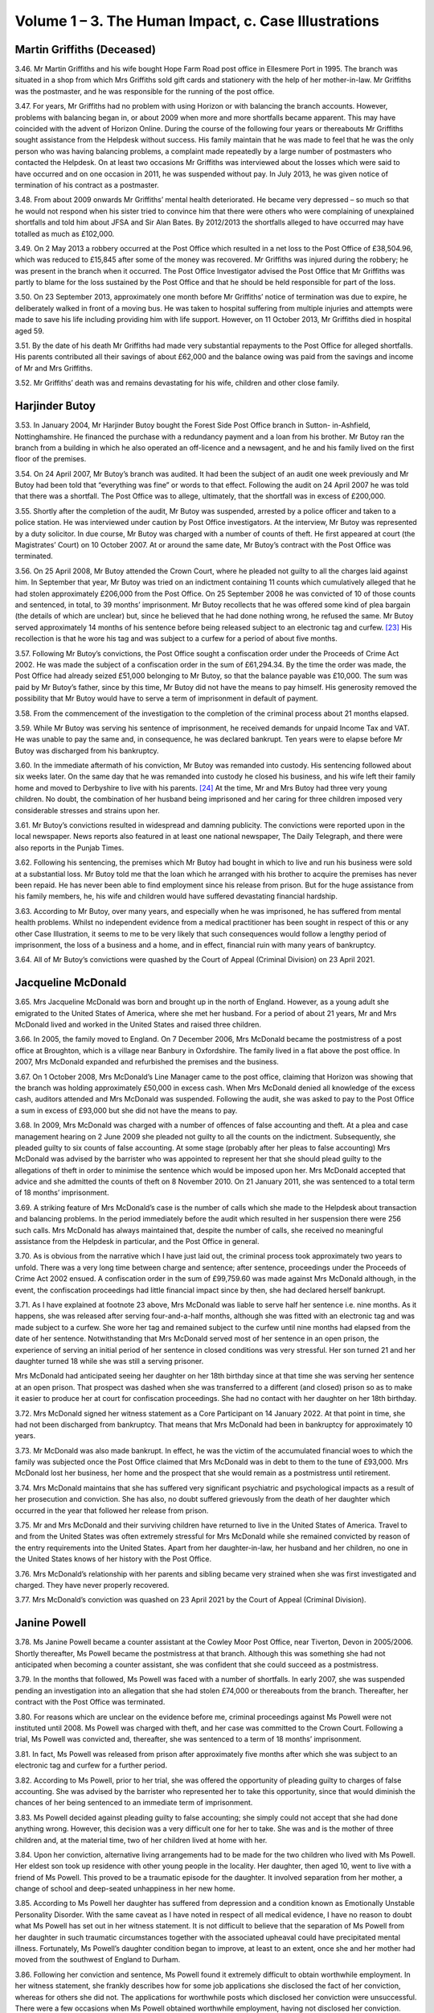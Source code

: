 Volume 1 – 3. The Human Impact, c. Case Illustrations
=====================================================

Martin Griffiths (Deceased)
---------------------------

3.46. Mr Martin Griffiths and his wife bought Hope Farm Road post office in Ellesmere Port in 1995. The branch was situated in a shop from which Mrs Griffiths sold gift cards and stationery with the help of her mother-in-law. Mr Griffiths was the postmaster, and he was responsible for the running of the post office.

3.47. For years, Mr Griffiths had no problem with using Horizon or with balancing the branch accounts. However, problems with balancing began in, or about 2009 when more and more shortfalls became apparent. This may have coincided with the advent of Horizon Online. During the course of the following four years or thereabouts Mr Griffiths sought assistance from the Helpdesk without success. His family maintain that he was made to feel that he was the only person who was having balancing problems, a complaint made repeatedly by a large number of postmasters who contacted the Helpdesk. On at least two occasions Mr Griffiths was interviewed about the losses which were said to have occurred and on one occasion in 2011, he was suspended without pay. In July 2013, he was given notice of termination of his contract as a postmaster.

3.48. From about 2009 onwards Mr Griffiths’ mental health deteriorated. He became very depressed – so much so that he would not respond when his sister tried to convince him that there were others who were complaining of unexplained shortfalls and told him about JFSA and Sir Alan Bates. By 2012/2013 the shortfalls alleged to have occurred may have totalled as much as £102,000.

3.49. On 2 May 2013 a robbery occurred at the Post Office which resulted in a net loss to the Post Office of £38,504.96, which was reduced to £15,845 after some of the money was recovered. Mr Griffiths was injured during the robbery; he was present in the branch when it occurred. The Post Office Investigator advised the Post Office that Mr Griffiths was partly to blame for the loss sustained by the Post Office and that he should be held responsible for part of the loss.

3.50. On 23 September 2013, approximately one month before Mr Griffiths’ notice of termination was due to expire, he deliberately walked in front of a moving bus. He was taken to hospital suffering from multiple injuries and attempts were made to save his life including providing him with life support. However, on 11 October 2013, Mr Griffiths died in hospital aged 59.

3.51. By the date of his death Mr Griffiths had made very substantial repayments to the Post Office for alleged shortfalls. His parents contributed all their savings of about £62,000 and the balance owing was paid from the savings and income of Mr and Mrs Griffiths.

3.52. Mr Griffiths’ death was and remains devastating for his wife, children and other close family.

Harjinder Butoy
---------------

3.53. In January 2004, Mr Harjinder Butoy bought the Forest Side Post Office branch in Sutton- in-Ashfield, Nottinghamshire. He financed the purchase with a redundancy payment and a loan from his brother. Mr Butoy ran the branch from a building in which he also operated an off-licence and a newsagent, and he and his family lived on the first floor of the premises.

3.54. On 24 April 2007, Mr Butoy’s branch was audited. It had been the subject of an audit one week previously and Mr Butoy had been told that “everything was fine” or words to that effect. Following the audit on 24 April 2007 he was told that there was a shortfall. The Post Office was to allege, ultimately, that the shortfall was in excess of £200,000.

3.55. Shortly after the completion of the audit, Mr Butoy was suspended, arrested by a police officer and taken to a police station. He was interviewed under caution by Post Office investigators. At the interview, Mr Butoy was represented by a duty solicitor. In due course, Mr Butoy was charged with a number of counts of theft. He first appeared at court (the Magistrates’ Court) on 10 October 2007. At or around the same date, Mr Butoy’s contract with the Post Office was terminated.

3.56. On 25 April 2008, Mr Butoy attended the Crown Court, where he pleaded not guilty to all the charges laid against him. In September that year, Mr Butoy was tried on an indictment containing 11 counts which cumulatively alleged that he had stolen approximately £206,000 from the Post Office. On 25 September 2008 he was convicted of 10 of those counts and sentenced, in total, to 39 months’ imprisonment. Mr Butoy recollects that he was offered some kind of plea bargain (the details of which are unclear) but, since he believed that he had done nothing wrong, he refused the same. Mr Butoy served approximately 14 months of his sentence before being released subject to an electronic tag and curfew. [23]_ His recollection is that he wore his tag and was subject to a curfew for a period of about five months.

3.57. Following Mr Butoy’s convictions, the Post Office sought a confiscation order under the Proceeds of Crime Act 2002. He was made the subject of a confiscation order in the sum of £61,294.34. By the time the order was made, the Post Office had already seized £51,000 belonging to Mr Butoy, so that the balance payable was £10,000. The sum was paid by Mr Butoy’s father, since by this time, Mr Butoy did not have the means to pay himself.  His generosity removed the possibility that Mr Butoy would have to serve a term of imprisonment in default of payment.

3.58. From the commencement of the investigation to the completion of the criminal process about 21 months elapsed.

3.59. While Mr Butoy was serving his sentence of imprisonment, he received demands for unpaid Income Tax and VAT. He was unable to pay the same and, in consequence, he was declared bankrupt. Ten years were to elapse before Mr Butoy was discharged from his bankruptcy.

3.60. In the immediate aftermath of his conviction, Mr Butoy was remanded into custody.  His sentencing followed about six weeks later. On the same day that he was remanded into custody he closed his business, and his wife left their family home and moved to Derbyshire to live with his parents. [24]_ At the time, Mr and Mrs Butoy had three very young children. No doubt, the combination of her husband being imprisoned and her caring for three children imposed very considerable stresses and strains upon her.

3.61. Mr Butoy’s convictions resulted in widespread and damning publicity. The convictions were reported upon in the local newspaper. News reports also featured in at least one national newspaper, The Daily Telegraph, and there were also reports in the Punjab Times.

3.62. Following his sentencing, the premises which Mr Butoy had bought in which to live and run his business were sold at a substantial loss. Mr Butoy told me that the loan which he arranged with his brother to acquire the premises has never been repaid. He has never been able to find employment since his release from prison. But for the huge assistance from his family members, he, his wife and children would have suffered devastating financial hardship.

3.63. According to Mr Butoy, over many years, and especially when he was imprisoned, he has suffered from mental health problems. Whilst no independent evidence from a medical practitioner has been sought in respect of this or any other Case Illustration, it seems to me to be very likely that such consequences would follow a lengthy period of imprisonment, the loss of a business and a home, and in effect, financial ruin with many years of bankruptcy.

3.64. All of Mr Butoy’s convictions were quashed by the Court of Appeal (Criminal Division) on 23 April 2021.

Jacqueline McDonald
-------------------

3.65. Mrs Jacqueline McDonald was born and brought up in the north of England. However, as a young adult she emigrated to the United States of America, where she met her husband.  For a period of about 21 years, Mr and Mrs McDonald lived and worked in the United States and raised three children.

3.66. In 2005, the family moved to England. On 7 December 2006, Mrs McDonald became the postmistress of a post office at Broughton, which is a village near Banbury in Oxfordshire.  The family lived in a flat above the post office. In 2007, Mrs McDonald expanded and refurbished the premises and the business.

3.67. On 1 October 2008, Mrs McDonald’s Line Manager came to the post office, claiming that Horizon was showing that the branch was holding approximately £50,000 in excess cash.  When Mrs McDonald denied all knowledge of the excess cash, auditors attended and Mrs McDonald was suspended. Following the audit, she was asked to pay to the Post Office a sum in excess of £93,000 but she did not have the means to pay.

3.68. In 2009, Mrs McDonald was charged with a number of offences of false accounting and theft. At a plea and case management hearing on 2 June 2009 she pleaded not guilty to all the counts on the indictment. Subsequently, she pleaded guilty to six counts of false accounting. At some stage (probably after her pleas to false accounting) Mrs McDonald was advised by the barrister who was appointed to represent her that she should plead guilty to the allegations of theft in order to minimise the sentence which would be imposed upon her. Mrs McDonald accepted that advice and she admitted the counts of theft on 8 November 2010. On 21 January 2011, she was sentenced to a total term of 18 months’ imprisonment.

3.69. A striking feature of Mrs McDonald’s case is the number of calls which she made to the Helpdesk about transaction and balancing problems. In the period immediately before the audit which resulted in her suspension there were 256 such calls. Mrs McDonald has always maintained that, despite the number of calls, she received no meaningful assistance from the Helpdesk in particular, and the Post Office in general.

3.70. As is obvious from the narrative which I have just laid out, the criminal process took approximately two years to unfold. There was a very long time between charge and sentence; after sentence, proceedings under the Proceeds of Crime Act 2002 ensued. A confiscation order in the sum of £99,759.60 was made against Mrs McDonald although, in the event, the confiscation proceedings had little financial impact since by then, she had declared herself bankrupt.

3.71. As I have explained at footnote 23 above, Mrs McDonald was liable to serve half her sentence i.e. nine months. As it happens, she was released after serving four-and-a-half months, although she was fitted with an electronic tag and was made subject to a curfew.  She wore her tag and remained subject to the curfew until nine months had elapsed from the date of her sentence. Notwithstanding that Mrs McDonald served most of her sentence in an open prison, the experience of serving an initial period of her sentence in closed conditions was very stressful. Her son turned 21 and her daughter turned 18 while she was still a serving prisoner.

Mrs McDonald had anticipated seeing her daughter on her 18th birthday since at that time she was serving her sentence at an open prison. That prospect was dashed when she was transferred to a different (and closed) prison so as to make it easier to produce her at court for confiscation proceedings. She had no contact with her daughter on her 18th birthday.

3.72. Mrs McDonald signed her witness statement as a Core Participant on 14 January 2022. At that point in time, she had not been discharged from bankruptcy. That means that Mrs McDonald had been in bankruptcy for approximately 10 years.

3.73. Mr McDonald was also made bankrupt. In effect, he was the victim of the accumulated financial woes to which the family was subjected once the Post Office claimed that Mrs McDonald was in debt to them to the tune of £93,000. Mrs McDonald lost her business, her home and the prospect that she would remain as a postmistress until retirement.

3.74. Mrs McDonald maintains that she has suffered very significant psychiatric and psychological impacts as a result of her prosecution and conviction. She has also, no doubt suffered grievously from the death of her daughter which occurred in the year that followed her release from prison.

3.75. Mr and Mrs McDonald and their surviving children have returned to live in the United States of America. Travel to and from the United States was often extremely stressful for Mrs McDonald while she remained convicted by reason of the entry requirements into the United States. Apart from her daughter-in-law, her husband and her children, no one in the United States knows of her history with the Post Office.

3.76. Mrs McDonald’s relationship with her parents and sibling became very strained when she was first investigated and charged. They have never properly recovered.

3.77. Mrs McDonald’s conviction was quashed on 23 April 2021 by the Court of Appeal (Criminal Division).

Janine Powell
-------------

3.78. Ms Janine Powell became a counter assistant at the Cowley Moor Post Office, near Tiverton, Devon in 2005/2006. Shortly thereafter, Ms Powell became the postmistress at that branch. Although this was something she had not anticipated when becoming a counter assistant, she was confident that she could succeed as a postmistress.

3.79. In the months that followed, Ms Powell was faced with a number of shortfalls. In early 2007, she was suspended pending an investigation into an allegation that she had stolen £74,000 or thereabouts from the branch. Thereafter, her contract with the Post Office was terminated.

3.80. For reasons which are unclear on the evidence before me, criminal proceedings against Ms Powell were not instituted until 2008. Ms Powell was charged with theft, and her case was committed to the Crown Court. Following a trial, Ms Powell was convicted and, thereafter, she was sentenced to a term of 18 months’ imprisonment.

3.81. In fact, Ms Powell was released from prison after approximately five months after which she was subject to an electronic tag and curfew for a further period.

3.82. According to Ms Powell, prior to her trial, she was offered the opportunity of pleading guilty to charges of false accounting. She was advised by the barrister who represented her to take this opportunity, since that would diminish the chances of her being sentenced to an immediate term of imprisonment.

3.83. Ms Powell decided against pleading guilty to false accounting; she simply could not accept that she had done anything wrong. However, this decision was a very difficult one for her to take. She was and is the mother of three children and, at the material time, two of her children lived at home with her.

3.84. Upon her conviction, alternative living arrangements had to be made for the two children who lived with Ms Powell. Her eldest son took up residence with other young people in the locality. Her daughter, then aged 10, went to live with a friend of Ms Powell. This proved to be a traumatic episode for the daughter. It involved separation from her mother, a change of school and deep-seated unhappiness in her new home.

3.85. According to Ms Powell her daughter has suffered from depression and a condition known as Emotionally Unstable Personality Disorder. With the same caveat as I have noted in respect of all medical evidence, I have no reason to doubt what Ms Powell has set out in her witness statement. It is not difficult to believe that the separation of Ms Powell from her daughter in such traumatic circumstances together with the associated upheaval could have precipitated mental illness. Fortunately, Ms Powell’s daughter condition began to improve, at least to an extent, once she and her mother had moved from the southwest of England to Durham.

3.86. Following her conviction and sentence, Ms Powell found it extremely difficult to obtain worthwhile employment. In her witness statement, she frankly describes how for some job applications she disclosed the fact of her conviction, whereas for others she did not.  The applications for worthwhile posts which disclosed her conviction were unsuccessful.  There were a few occasions when Ms Powell obtained worthwhile employment, having not disclosed her conviction. Invariably however, within a comparatively short time her conviction was discovered and her employment terminated.

3.87. Ms Powell’s conviction was quashed by the Court of Appeal (Criminal Division) on 22 November 2021. Since that time her relationship with all three of her children has become much less strained.

Damian Owen
-----------

3.88. Mr Damian Owen was born and brought up in North Wales. When he was a teenager, his mother became a postmistress. Mr Owen was fully familiar with the running of a post office by the time that he became the Branch Manager at Glanadda Post Office near Bangor in North Wales.

3.89. As a Branch Manager, Mr Owen had no contractual relationship with the Post Office. He was employed to manage the branch by the postmaster who was contracted to the Post Office. For all practical purposes however, it was Mr Owen who ran the post office from day to day.

3.90. In August 2010, an audit was carried out at the branch. Mr Owen maintains that this audit occurred no more than a few weeks after Horizon Online had been installed. At installation, the system had been tested, and the account had balanced. Nonetheless, the audit revealed, apparently, that there was a shortfall of approximately £25,000.

3.91. Immediately following the audit, Mr Owen ceased to work at the branch. Over a year later, police officers and Post Office investigators arrived at Mr Owen’s home. A search was carried out but nothing of significance was found. Mr Owen was arrested and taken to a local police station where he was interviewed under caution by Post Office investigators.

3.92. Mr Owen was charged with stealing £25,000, or thereabouts, from the Post Office. He pleaded not guilty, and a trial ensued. The jury returned a verdict of guilty. Mr Owen maintains that there was adverse media reporting during the trial in the Liverpool Daily Post – a newspaper which has significant circulation in North Wales. At a hearing on 23 December 2011, Mr Owen was sentenced to eight months imprisonment. He served approximately three months of that term and was then released, wearing an electronic tag which he wore for approximately one month. One of the most upsetting features of Mr Owen’s imprisonment was that he was absent for one of his children’s first birthday.

3.93. Much to his surprise, Mr Owen was not the subject of confiscation proceedings. As I understand it, the Post Office took no steps to recover from him the amount he had allegedly stolen. It may be, although this is an educated guess, that the Post Office pursued a contractual remedy against the postmaster.

3.94. Shortly after the audit had been carried out in August 2010, Mr Owen had married his long-term partner. At the time of the audit and his subsequent arrest, they had two young children. However, following his conviction, Mr Owen and his wife became estranged and they separated. Mrs Owen and the children moved away from North Wales to the Midlands with the consequence that Mr Owen’s contact with his children substantially diminished. It was only when Mr Owen, himself, decided to leave North Wales and move to live nearer his children that regular contact was restored.

3.95. In his evidence Mr Owen described how he suffered with significant psychiatric and psychological problems during the course of his imprisonment. He estimated that he lost approximately four stones in weight during his incarceration. He maintained that his prosecution and conviction resulted in long-term psychiatric and psychological effects which included a major depressive disorder, a lack of self-confidence and a lack self- esteem.

3.96. Mr Owen’s conviction was quashed by the Court of Appeal (Criminal Division) on 23 April 2021. Until that time, he had found it extremely difficult to obtain employment and he was forced to take menial low-paid jobs.

Tracy Felstead
--------------

3.97. Ms Tracy Felstead was employed by the Post Office as a counter clerk in a Crown Office in Camberwell Green, London. At the material time, she was 19 years old and her employment with the Post Office was her “first job”.

3.98. 		In 2001, Ms Felstead was investigated over an apparent loss at her place of work of £11,503.28. There followed criminal proceedings in which Ms Felstead was charged with stealing that sum and two offences of false accounting. In her oral evidence at the Inquiry, Ms Felstead told me that, in consequence, she attempted to take her own life on two separate occasions. Following one of those occasions, she was admitted to a secure psychiatric unit at hospital where she was given psychotherapy treatment and medication.

3.99.		Ms Felstead contested the charges. Following a trial at the Crown Court at Kingston upon Thames, she was convicted of theft. Prior to sentence, Ms Felstead’s family raised the sum of £11,500 in order that she might repay to the Post Office a sum equivalent to that which she had allegedly stolen. The hope was that by paying to the Post Office that sum she would avoid an immediate custodial sentence. That was not to be. On 20 June 2002, Ms Felstead was sentenced to a period of six months at a young offender institution.

3.100.	Notwithstanding that her sentence was to be served at a young offender institution, Ms Felstead was imprisoned at HMP Holloway – a prison for adult women. While she was waiting to be transferred to a suitable young offender institution, Ms Felstead was deployed to serve meals to prisoners. On an occasion which, no doubt, will be forever seared on her mind, she opened a cell door to find a that a prisoner had hanged herself and was dead. Ms Felstead maintains – and I have no difficulty in accepting – that her experiences at Holloway Prison will live with her forever.

3.101. My understanding is that Ms Felstead was never transferred to a young offender institution. Rather, prior to the halfway point of her sentence she was released on curfew and subject to an electronic tag.

3.102. Following her release from Holloway prison and after the birth of her son, Ms Felstead, her partner and their very young child, moved out of the area in which she had been living to avoid hostile behaviour towards them.

3.103. Over the years before her conviction was quashed, Ms Felstead obtained employment from time to time but many job opportunities were lost to her by reason of her conviction.  When she did obtain employment, she would, habitually, ensure that there was another person present if she was required to “cash up” on a till.

3.104. In 2013, the Post Office opened a mediation scheme for persons who claimed that they had been wrongly held accountable for shortfalls due to Horizon with a view to them receiving some kind of redress. As will become apparent in a later volume of my Report there was a good deal of discussion as to whether postmasters or others who had been convicted should be eligible to participate. Ms Felstead’s recollection is that she was denied the chance to participate in the scheme. This was “a further set back” for her.

3.105. By the time that Ms Felstead gave evidence to the Inquiry, approximately 20 years had passed since her wrongful conviction. Ms Felstead maintains that during the whole of this period she has suffered very significant mental and physical illnesses. Given that which I have described above I do not find that assertion surprising.

3.106.  Ms Felstead’s conviction was quashed on 23 April 2021 by the Court of Appeal (Criminal Division).

Siema Kamran and Kamran Ashraf
------------------------------

3.107. Mrs Siema Kamran was married to Mr Kamran Ashraf in 1998. They had met when Mr Ashraf was working for Mrs Kamran’s father.

3.108. They decided to operate a business; they found and purchased a Post Office branch and newsagent store situated in Hampstead Heath. The purchase price payable was £135,000. That was financed by Mrs Kamran selling her flat and her father providing additional funds. In November 2001, Mrs Kamran became the postmistress of the branch.

3.109. Shortly after acquiring the business, Mrs Kamran became pregnant. Her pregnancy had complications, and she was unable to work to any substantial degree. Accordingly, it was Mr Ashraf, assisted by staff, who ran the Post Office and the shop on a daily basis.

3.110. From the outset, he had to contend with a number of shortfalls. They occurred very frequently. Sometimes the shortfalls were comparatively small; on other occasions, they were many hundreds. On one occasion, there was a shortfall of £2,429.90 that increased without explanation to £3,482.13.

3.111. On 2 September 2003, an audit was undertaken at the branch. Mrs Kamran was told that there was a shortfall of approximately £25,000. Investigators arrived and the shop premises were searched, as was the matrimonial home. Mrs Kamran was suspended from her position as postmistress and in December 2003, her contract with the Post Office was terminated.

3.112. It seems that the Post Office must have instituted criminal proceedings against both Mrs Kamran and her husband. However, they were advised by a solicitor to whom they had been referred by the :abbr:`NFSP (National Federation of SubPostmasters)` [25]_ that one of them should plead guilty to the charges which had been brought against them. According to Mrs Kamran, the solicitor also advised that the person pleading guilty should expect no more than “a slap on the wrist”.

3.113. Mr Ashraf insisted that it was he who should take the blame. No doubt part of the motivation was the fact that his wife was pregnant. In January 2004, Mr Ashraf pleaded guilty to (I presume) theft of approximately £25,000. The plea was tendered at the Magistrates’ Court; however, Mr Ashraf was committed for sentence to the Crown Court.  In February 2004, he was sentenced to a term of nine months’ imprisonment and ordered to pay compensation in the sum of £25,000. Mr Ashraf was released from prison earlier than the mid-point of his sentence; he was released subject to an electronic tag and curfew.

3.114. Mr Ashraf’s imprisonment came as a great shock to Mrs Kamran. Initially, he was held at HMP Wandsworth. On her one visit to her husband at that prison, Mrs Kamran was very concerned about his physical and mental state. In due course, he was moved to HMP Ford which was an open prison. Conditions within prison became easier, but visiting for Mrs Kamran was much more difficult, given the distance between her home and HMP Ford.

3.115. Mr Ashraf had no means with which to pay the sum of £25,000 which he had been ordered to pay by way of compensation. In consequence, the Post Office sought payment from Mrs Kamran, no doubt relying upon their contractual rights. Demands against her were first made while Mr Ashraf was still in prison. It continued after his release. In an attempt to save her home, (which ultimately proved fruitless) Mrs Kamran entered an IVA which, in effect, halted the Post Office’s attempts to recover any money from her.

3.116. Mrs Kamran claims to have incurred very substantial losses, including the loss of her business and her home.

3.117. According to Mrs Kamran, both Mr Ashraf and she have suffered from significant psychiatric and psychological problems. In her statement, she asserts that Mr Ashraf has suffered from the well-recognised psychiatric disorder known as Post Traumatic Stress Disorder (“PTSD”). She maintains that she has suffered, substantially, from a depressive illness which, on occasions, has led her to endure suicidal thoughts. Her depression persists.

3.118. The marriage between Mrs Kamran and Mr Ashraf still subsists, but Mrs Kamran describes it as “broken”. Although she has contemplated divorce, she “would never leave [him]”.

3.119. In the immediate aftermath of Mr Ashraf’s conviction there was significant adverse publicity. In her community, Mrs Kamran was known as a daughter who had married for love, but, following her husband’s conviction, she had to face comments such as “this is what happens when you find your own”.

3.120. Mr Ashraf’s conviction for theft was quashed at the Southwark Crown Court on 11 December 2020.

Parmod Kalia and Mahesh Kumar Kalia
-----------------------------------

3.121. Mr Parmod Kalia was the postmaster of a Post Office branch between 1990 and 2001.  On 17 December 2001, at Bromley Magistrates’ Court, Mr Kalia pleaded guilty to a charge of theft of £22,202.01 from the Post Office. He was committed for sentence to the Crown Court and, on 8 March 2002, Mr Kalia was sentenced to a term of six months’ imprisonment.

3.122. On 14 May 2021, Mr Kalia’s conviction was quashed at the Southwark Crown Court. At paragraph 4.165 - 4.168 below, I explain some of the difficulties which he has faced in his quest to obtain appropriate financial redress in relation to his wrongful conviction.

3.123. At the time that Mr Kalia was subject to investigation and prosecution by the Post Office, he was living with his wife and family. He had four children; two boys and two girls. Mr Kalia’s eldest son ran his own business; Mr Kalia supported the remainder of his family from the income he earned at the Post Office and the retail store within which it was situated.

3.124. At the time of his conviction, Mr Kalia’s second son, Mr Mahesh Kumar Kalia, was 17 years old. He was studying for his A-Level examinations. His two younger sisters were also at school.

3.125. The investigation and subsequent prosecution of Mr Kalia inevitably meant the loss of the Post Office. When Mr Kalia was imprisoned, Mrs Kalia and her two sons ran the shop in order to provide the family with an income. This impacted substantially on Mahesh’s academic studies. He had hoped to pursue a career as a pharmacist but found it impossible to combine his academic studies and provide appropriate assistance in the shop for his mother. The result was that Mr M Kalia gave up his ambition of qualifying as a pharmacist although, in due course, he attended university and obtained a degree in Business Studies. Mr Kalia also described in detail, within his written statement, the cultural impact that the events had on his family.

3.126. In the witness statement which Mr M Kalia has provided to the Inquiry, he says that his family was “dysfunctional” for at least 10 or 12 years following his father’s conviction. His brother chose to move away from the area. One of his sisters lived away from the family during her late teens and early 20s. The relationship between his father and mother became “toxic and turbulent” with the consequence that they separated.

3.127. According to Mr M Kalia, he and his father were essentially estranged for about 17 years.  Since Mr M Kalia has appreciated that his father was wrongly convicted, their relationship has begun to mend, however, to use his words “Between the ages of 17 and 35, I did not have a relationship with my dad. We will never get back this time”.

Sami Sabet
----------

3.128. Mr Sami Sabet was born in Cairo, Egypt. In 1970, he came to the United Kingdom with his family and shortly thereafter he began his pursuit of academic qualifications. He first obtained an Honours Degree in Electronics Engineering from the University of Sheffield. Thereafter, he obtained a Masters Degree in Business Administration from the University of Middlesex. Employment followed in the commercial sector, both in the United Kingdom and in many other countries.

3.129. In 2003, Mr Sabet settled in the United Kingdom. He decided to leave “the rat race” and purchase a Post Office and newsagent. He first purchased the West Beach Post Office in Shoreham-by-Sea; this was followed by the purchase of a branch at the East Beach and finally a third branch at Mill Lane. All three branches were either in or in close proximity to Shoreham-by-Sea. The three branches were purchased by Mr Sabet using his own funds and by borrowing the sum of £100,000. Mr Sabet was the postmaster for all three branches.

3.130. The first of the branches was purchased in 2004. East Beach and Mill Lane were purchased in 2005.

3.131. Mr Sabet first noticed shortfalls in 2006. He says that he contacted the Helpdesk and spoke to regional managers about his problems. On 17 March 2008, auditors visited two of his branches, namely East Beach and Mill Lane. Following the audit, his home was searched, and Mr Sabet was interrogated, accused of dishonesty and suspended. In due course his contract with the Post Office was terminated and criminal proceedings were brought against him.

3.132. On 26 June 2009, in the Crown Court at Lewes, Mr Sabet pleaded guilty to two counts of fraud. His pleas were tendered on the advice of his lawyers and with a view to reducing the prospects of an immediate sentence of imprisonment. Count 1 related to an alleged shortfall at Mill Lane in the sum of £26,797.78. Count 2 related to an alleged shortfall at East Beach in the sum of £23,821.39. On 7 August 2009, Mr Sabet was sentenced in respect of each count to 12 months’ imprisonment suspended for two years with a requirement that he carry out 180 hours of unpaid work.

3.133. It is not entirely clear how much money Mr Sabet has paid to the Post Office since the shortfalls began. In his oral evidence he estimated that he had paid a total of about £67,000 in respect of alleged shortfalls. However, Mr Sabet had borrowed significantly in order to purchase the three post offices so that overall he has faced very large debts. He told me that he was forced to sell his home and that he been the subject of a number of County Court judgments. In order to survive, both he and his wife have been forced to borrow money from their respective families. For some time, he was able to obtain only comparatively menial employment which he found humiliating given the career which he left behind in order to become a postmaster. However, I note that, to his credit, Mr Sabet trained as a teacher and was able to obtain and hold down a teaching post until ill-health intervened.

3.134. Following his conviction Mr Sabet was the object of hostile publicity and adverse treatment from people in his locality. He has been shunned in the street; a friend’s partner told his wife to leave him. Even following the quashing of his convictions, some of his neighbours still regard him as a criminal.

3.135. According to Mr Sabet his personality changed following his conviction. His wife maintains that he is aggressive. His siblings describe him as having changed markedly. He has suffered from depression, anxiety and panic attacks. He suffered from a heart attack in 2017 which Mr Sabet attributes to the long-term stress from which he has suffered.

3.136. Mr Sabet’s convictions were quashed on 19 July 2021 by the Court of Appeal (Criminal Division).

Christopher Trousdale
---------------------

3.137. Until ill health intervened in or about 2001, Mr Christopher Trousdale’s grandfather had been the postmaster of a Post Office branch in Lealholm, a small rural village in the north-east of England. By that time members of the family had provided over 150 years’ service to the Post Office in one form or another.

3.138. In July 2002 an opportunity arose for Mr Trousdale to become the postmaster at Lealholm.  At this point in time, Mr Trousdale was 19 years old. Undeterred by his comparative youth, he applied for the post of postmaster and was successful in his application. He was assisted in running his business by his then girlfriend (now his wife) and his mother.

3.139. Over time during 2003, shortfalls became more and more prevalent at the branch. On 16 September 2003, an audit took place by which time Mr Trousdale knew and expected that the auditors would discover shortfalls. To use his words, he was “hopeful that they would be able to correct the system errors”.

3.140. The auditors discovered a shortfall of £7,846.34. Post Office investigators arrived at the branch and Mr Trousdale was interviewed at his home, which was across the road from the Post Office. On the same day, he was suspended, and the keys were taken off him. His mother covered the branch and later took over. In his witness statement and oral evidence, Mr Trousdale was fiercely critical of the conduct of the investigators, particularly during the course of the interview at his home.

3.141. A second interview took place on 16 October 2003 at the Police Station in Whitby. By this time, Mr Trousdale was taking medication for his mental state. He did not then and he does not now consider that he was mentally fit to be interviewed. Nonetheless, the interview took place.

3.142.	In due course, Mr Trousdale was charged with three offences of false accounting. On advice, he pleaded guilty to those charges and was sentenced at the Magistrates’ Court to a Community Order and a Probation Order, and directed to pay either a fine and/or prosecution costs in the total sum of £800.

3.143. Mr Trousdale maintains that he paid £7,800 or thereabouts to the Post Office in respect of shortfalls. He did not pay that sum from his own resources. His parents loaned him the sum of £15,000 which they, themselves, raised by remortgaging their home. That loan was used to settle all Mr Trousdale’s debts.

3.144. At some stage (either during the investigation/prosecution process or following his conviction) Mr Trousdale consulted a psychiatrist. He was diagnosed with PTSD and anxiety. He says that a number of years went by before his mental health had improved sufficiently to enter a normal workplace. I understand that Mr Trousdale now works in a business with his father and he maintains that even now he would find it difficult to sustain working at a place which was not part of the family run business.

3.145. Mr Trousdale had intended to marry his partner shortly after taking on the Post Office branch. In fact, their marriage did not take place until many years thereafter due to the upheaval caused by his conviction and loss of the Post Office.

3.146. A particularly sad consequence of his conviction for Mr Trousdale, was that his relationship with his grandfather broke down. In his witness statement, Mr Trousdale described the breakdown thus:
		
  “My Grandfather, who had always worked for the Post Office, could not accept my
  conviction. Our relationship broke down and we hardly spoke before he died. I would try
  to keep it civil for the sake of my mum. My grandfather never learnt that my conviction
  had been wrong. This was heart-breaking as we were always so close before all of this.
  This is one of the most damaging things from my point of view.”

3.147. When he was appointed the postmaster at Lealholm, Mr Trousdale was told that he was the second youngest postmaster in the United Kingdom. He felt a great deal of pride at his achievement. However, the events surrounding the accumulation of shortfalls and the subsequent conviction have been ruinous in his view.

3.148.  Mr Trousdale’s conviction was quashed at the Southwark Crown Court on 11 December 2020.

Susan Sinclair
--------------

3.149. Ms Susan Sinclair became a Core Participant on 17 November 2023, after Phase 1 of the Inquiry had concluded, and she has not made a witness statement to the Inquiry about the impact on her of the events I described below. I would like to record, however, that her recognised legal representative has participated in a number of phases of the Inquiry and I have been able to piece together the following information about Ms Sinclair based upon documents disclosed to the Inquiry.

3.150. Ms Sinclair lived in the United States of America before moving to Scotland in May 1998.

3.151. In February 2001, Ms Sinclair began working as a counter clerk at a Post Office at Ellon, a town in Aberdeenshire. Within months, Ms Sinclair had become the postmistress of a Post Office branch at Stuartfield, a village nearby.

3.152. Over the following 18 months or so, shortfalls occurred in Ms Sinclair’s branch accounts.  In February 2003, the branch was audited and an apparent shortfall of £10,700 was discovered. That same day Ms Sinclair was interviewed by Post Office investigators. She was suspended and “locked out” of the Post Office.

3.153. Later that same month, Ms Sinclair was interviewed for a second time. In due course, she was prosecuted under Scottish law for the offence of embezzlement.

3.154. By the time of the audit in 2003, Ms Sinclair was in a relationship with a local man, but that relationship ended following her suspension. Following her suspension, Ms Sinclair moved to the north of England, and, after a time, she moved to Wales, where she met her current partner.

3.155. Ms Sinclair’s trial for embezzlement began in the first week of April 2004. In that week, she also discovered that she was pregnant. She contested the charge(s) against her with vigour, but she was convicted by a Sheriff (a Scottish judge) and sentenced to a term of probation and directed to undertake unpaid work for the community. Ms Sinclair undertook her unpaid work during and after her pregnancy in a charity shop in the north of England.

3.156. Ms Sinclair paid approximately £10,700 to the Post Office. Part of that sum was paid by the man with whom she was living at the time of her suspension. The remainder was paid with funds provided by her father.

3.157. Following her suspension, Ms Sinclair had been the subject of much local hostility and significant adverse publicity. Upon her conviction, she was the subject of further adverse publicity.

3.158. In September 2023, the High Court of Justiciary quashed her conviction for embezzlement.  Ms Sinclair was the first person in Scotland to have her conviction quashed following a trial in which data from Horizon formed part of the prosecution case.

Robert Thomson
--------------

3.159. Mr Robert Thomson was the postmaster at Cambus Post Office near Alloa in Scotland between 25 November 1999 and 25 March 2004. The branch was situated within a small convenience store which was also operated by Mr Thomson.

3.160. From the time that he began using Horizon, Mr Thomson had problems with balancing and apparent shortfalls.

3.161. In March 2004, auditors attended his branch. The audit demonstrated a shortfall of approximately £7,000 although the evidence as to the precise amount is unclear. On the same day, a Post Office employee describing himself as Mr Thomson’s Contracts Manager arrived at the branch and informed Mr Thomson that the branch would close pending further investigation.

3.162. Approximately two weeks later, Mr Thomson was interviewed under caution at his home. He maintains that at the close of the interview (when no recording of what was being said was taking place), one of the Post Office interviewers advised him to resign as a postmaster. Although I have no means of checking what was said to Mr Thomson following the interview under caution, the plain fact is that shortly after the interview had taken place, Mr Thomson resigned as the postmaster at the branch.

3.163. For a period of approximately four months after the closure of the Post Office, Mr Thomson tried to operate the convenience store. In his words, however, “the retail business quickly failed without the Post Office being open” and so Mr Thomson felt that he had no option but to close the shop.

3.164. In due course, criminal proceedings were instituted against Mr Thomson. They were initiated by the Procurator Fiscal, although the investigative work and the gathering of evidence was undertaken by Post Office employees. Mr Thomson was charged under Scottish law with embezzlement.

3.165. Mr Thomson’s instinct had always been to contest the charges. On the day that his case was set down for trial, Mr Thomson was persuaded by his lawyer to plead guilty to the charges (although the sum appears to have been reduced to £5,000) brought against him. The hope was that pleas of guilty, even at this very late stage, would persuade the court that a custodial sentence was unnecessary.

3.166. Mr Thomson avoided a sentence of imprisonment. He was ordered to undertake 180 hours of unpaid work for the community. He was also ordered to pay compensation in the sum of £5,000. Assuming that figure to be correct Mr Thomson was directed by the court to pay the same at the rate of £100 per month. In fact, so he says, Mr Thomson paid off the sum owing within one year.

3.167. Following his conviction, there was significant adverse publicity in the local media. He was “branded a thief”. Mr Thomson lived in a small rural community and the whole community knew of his conviction. This impacted not just upon Mr Thomson and his wife. Mr Thomson’s children were teased and bullied at school (at the material time, they were 13 and 10 respectively). Mr Thomson’s mother could not understand what had happened. She became reclusive and depressed. She was “so embarrassed and ashamed”.

3.168. Mr Thomson’s mother died in 2014. Mr Thomson has always thought that her deterioration in health in the years leading up to her death had been brought about by the fact of and the events surrounding his conviction.

3.169. Mr Thomson had always provided the main financial support for the family. The loss of the Post Office and his subsequent conviction brought very significant financial pressure on the family. Mr Thomson suffered from depression and consulted his GP. At some point in time, which is not specified in his witness statement, Mr Thomson began to develop suicidal thoughts. On one occasion, he walked to a local bridge with the intention of jumping to his death.

3.170. When Mr Thomson made his witness statement to the Inquiry on 12 January 2022, he remained convicted of the offence of embezzlement. On 24 January 2024, Mr Thomson’s conviction was quashed unopposed, on appeal by the High Court of Justiciary.

Maureen McKelvey
----------------

3.171. Ms Maureen McKelvey was the postmistress of a branch in Clanabogan, Omagh in Northern Ireland. The branch was situated within a store selling general goods. Ms McKelvey was in post between 1990 and 21 August 2002.

3.172. When Ms McKelvey took over the branch, she borrowed £120,000 from her bank so that she could expand her business. She purchased an adjoining building, thereby enlarging the space available for the Post Office and her general store.

3.173. This was very much a project. Very sadly, Ms McKelvey’s daughter had died some time shortly before her acquisition of the Post Office. It was hoped that developing and running a successful business would play some part in assuaging Ms McKelvey’s grief.

3.174. From the time that Horizon was first installed at her branch, Ms McKelvey had balancing problems. She was one of the first users of Horizon in Northern Ireland and, from the outset, she was afflicted by shortfalls. She had shortfalls most weeks and each one was reported to the Post Office. Like many other persons who gave evidence before me, Ms McKelvey maintains that she was told by Post Office employees that she was the only person who was experiencing problems, although “[she] didn’t believe them for one minute”.

3.175. In August 2002, an audit of Ms McKelvey’s branch was undertaken which apparently demonstrated a significant shortfall. She was immediately suspended and accused of stealing thousands of pounds. Her contract with the Post Office was terminated on 21 August 2002.

3.176. There seems to have been very significant delays between Ms McKelvey’s contract being terminated and the conclusion of the criminal proceedings which followed. A file of evidence relating to her case was not produced to the prosecuting authority in Northern Ireland until January 2004. Ms McKelvey’s trial did not conclude until September 2006. That means that a period of four years went by between the audit and contract termination in August 2002, and the trial in September 2006. I cannot readily understand how such delays could have occurred on the evidence available to me although on any view they must have created great stress and worry for Ms McKelvey. It was also in the period between January 2004 and the commencement of her trial that Ms McKelvey underwent a major operation to repair what she describes as “a ruptured thyroid”. Not surprisingly Ms McKelvey attributes this episode to the very considerable stress and worry from which she was suffering at the time.

3.177. Ms McKelvey’s trial lasted for some days. Ms McKelvey was able to prove by incontrovertible evidence that she had not been at the branch when one of the alleged thefts had taken place. She believes that this fatally undermined the whole of the case brought against her. Whether or not that is the case, the jury empanelled to try Ms McKelvey acquitted her of all the charges which were brought against her.

3.178. Ms McKelvey had hoped to make a statement to the press on the day that she was acquitted. She maintains, however, that when she left court she was “intercepted” by Post Office employees who escorted her to her car and warned her against speaking to the press.

3.179. Approximately two years before the audit which triggered the chain of events which I have described, Ms McKelvey’s husband died. She was left caring for three young children.  Following the audit and the termination of her contract, Ms McKelvey was faced with caring for her children on much reduced income. She tried to keep her retail business afloat, but that became more and more difficult as time went by. By the time she was acquitted of all the charges which she had faced, her financial position was such that her business was a lost cause. In the end, the business and premises were sold, but at a loss.

3.180. Ms McKelvey’s financial difficulties were emphasised to me in oral submissions made by Mr Sam Stein KC. It was suggested that she had been reliant upon family members to provide significant financial support and that she had either been made bankrupt or, alternatively, that she had entered into an IVA. He was at pains to point out that she was facing a real struggle to obtain the full and fair financial redress to which, in her view, she was entitled.

3.181. While Ms McKelvey did not refer to bankruptcy or an IVA in her witness statement, she did maintain that for many years she relied upon her brothers and sisters for financial and emotional support. She also described how, when her eldest son started to work, he contributed substantially to the family finances. In summary, according to Ms McKelvey, she survived financially over very many years only with the very considerable assistance of her immediate family.

Susan Hazzleton
---------------

3.182. Ms Susan Hazzleton became the postmistress of the Post Office at Little Waltham, near Chelmsford, on 1 March 1995. The branch was situated in a shop from which Ms Hazzleton sold a variety of convenience goods.

3.183. Following the introduction of Horizon to the branch, Ms Hazzleton began to suffer from shortfalls. In late 2000, Horizon apparently revealed a shortfall of £6,000 (subsequently reduced to £4,300). The Post Office made a demand of Ms Hazzleton that she should pay the same and, reluctantly, Ms Hazzleton agreed, although she maintains that her agreement to pay that sum was subject to the proviso that a full audit of her system was undertaken in order to investigate how the alleged shortfall had occurred.

3.184. In or around March 2001, an audit team from the Post Office arrived at the branch unannounced. Apparently, no shortfalls were discovered, but Ms Hazzleton was told that there had been a problem relating to Pension Vouchers “and Horizon”. Post Office investigators questioned Ms Hazzleton in her home. She estimates that the questioning lasted for approximately four hours, and she described it as intimidating. The investigators also conducted a search of her home and seized items, including financial records, bank statements and her computer.

3.185. Ms Hazzleton was suspended on 30 March 2001. She does not recall receiving a notice terminating her contract but, in effect, her contract was terminated on the day that she was suspended.

3.186. Sometime thereafter, Post Office investigators and police officers attended Ms Hazzleton’s home. It is not entirely clear whether she was formally arrested or simply agreed to attend the local police station. She does recall that it was necessary for her to make arrangements for her children to be picked up from school – she was not permitted to collect the children and then attend at the police station.

3.187. Ms Hazzleton was at the police station for many hours, during which period she was kept in a cell and, thereafter, interviewed under caution. She was repeatedly accused of fraudulently submitting pension and allowance vouchers to the value of £300.

3.188. In due course, however, Ms Hazzleton was charged with stealing a total of £6,012. At the Crown Court, Ms Hazzleton faced 17 counts of theft totalling that amount. She steadfastly maintained that she had done nothing wrong and pleaded not guilty to each count.

3.189. The prosecution of Ms Hazzleton never made it to a trial. According to Ms Hazzleton, the proceedings were subject to unnecessary and unexplained delays. By September 2002, i.e. 18 months after Ms Hazzleton’s suspension, the Post Office were still unprepared for a trial. Accordingly, and in the face of pressure from the Court, the criminal proceedings were terminated. In her witness statement, Ms Hazzleton suggests that the Post Office withdrew the proceedings. Newspaper reporting at the time suggested that the Post Office offered no evidence against Ms Hazzleton at a hearing before a judge sitting in Chelmsford Crown Court, and that he entered verdicts of not guilty in respect of each of the counts laid against her.

3.190. Sometime after the criminal proceedings had come to an end, Ms Hazzleton received a Letter of Demand from the Post Office claiming that she owed the Post Office £1,800.  Upon the advice of her solicitor, Ms Hazzleton refuted the claim and in August 2004 she received a letter from the Post Office informing her that it no longer intended to pursue the claim.

3.191. At the time of the criminal proceedings, Ms Hazzleton was the subject of adverse publicity in the local newspaper. Her friends told her that she was “the talk of the village”. Her young children were taunted at school; for example, they were often told that “your mum’s been stealing” and “It’s your mum’s fault we don’t have a Post Office”.

3.192. Ms Hazzleton lost her business. She had to convert her repayment mortgage into an interest only mortgage so as to be able to afford repayments. When she made her witness statement on 12 January 2022, she was still making mortgage repayments and she estimated that the duration of her mortgage had been extended by approximately 10 years.

3.193. Even so, when she gave oral evidence to the Inquiry, she explained that it would be necessary for her to sell her home since she was in no position to repay the capital sum owing on the mortgage.

3.194. Ms Hazzleton was one of the claimants in the Group Litigation and as such, she did not satisfy the eligibility criteria so as to enable her to make a claim for compensation under the Horizon Shortfall Scheme. Further, she was not entitled to an interim payment under the Overturned Convictions Scheme. Put shortly, when Ms Hazzleton gave evidence in Phase 1 there was a real prospect that the only compensation which she would receive was the amount she recovered in the Group Litigation. This was no more than a modest sum – hence her need to sell her home. Very fortunately, the Minister’s announcement on 22 March 2022, to the effect that claimants in the Group Litigation would receive additional financial redress, was, apparently, made just in time so as to enable Ms Hazzleton to take appropriate steps to preserve her home. Her recognised legal representative has recently confirmed to the Inquiry that although the Group Litigation Order Scheme was not launched until about one year after the Minister’s announcement, interim payments made available under Group Litigation Order Scheme were used to pay off mortgage payments which had accrued due.

Geoffrey Pound
--------------

3.195. Mr Geoffrey Pound was the postmaster at Lynmouth Post Office in Devon from July 2005 to December 2007. He lived with his family above the Post Office and his wife worked in the retail shop on the premises.

3.196. Mr Pound contacted the Helpdesk, on average, two to three times a week because of issues with transactions. On more than one occasion he was told that the discrepancies would resolve themselves, and on other occasions he was told to “make them good”.  He says the Helpdesk never mentioned that other postmasters were having similar problems with unexplained discrepancies.

3.197. Mr Pound’s Post Office was subject to an unannounced audit in December 2007. The auditor found a shortfall of approximately £3,000. Mr Pound was already aware of this shortfall and had reported this to the Helpdesk. He did not have the money to ‘make it good’. Mr Pound was subsequently suspended after a phone call with an investigator in which he explained he could not afford to balance the shortfall.

3.198.  There was no investigation after Mr Pound’s suspension and no civil or criminal proceedings were brought against him. Mr Pound’s contract was later terminated by the Post Office without notice.

3.199. Mr Pound’s circumstances are an example of the disproportionately harsh consequences endured by some postmasters who were held responsible for relatively ‘small’ shortfalls.  Mr Pound and his family suffered significant financial impacts. He felt compelled to enter an IVA. After he was suspended, he had no income to keep the shop open and could not pay his mortgage. The shop was repossessed, and he ultimately lost his business, his home, and his investment property. Mr Pound and his family were made homeless.

3.200. Mr Pound and his family were excluded from the community. He was ignored by many and on one occasion a local shop owner who was hosing down the entire street, cleaned everywhere except for outside Mr Pound’s shop. It was clear to him from this event that his family were no longer welcome.

3.201. Mr Pound became increasingly depressed, and he tried to take his life. He was subsequently admitted to a mental health hospital where he stayed for a month before being placed on antidepressant medication for the following three years. Mr Pound’s daughter was only six when the family became homeless, and he was admitted to hospital.

3.202. Mr Pound told the Inquiry in March 2022 that he continues to struggle financially. He is on a state pension, with a small pension from work he had done before he took on the Post Office. He lives in isolated social housing and can no longer afford to keep a car, having to instead rely on the limited public transport available in a rural town. His wife uses a wheelchair, and it is increasingly difficult for him to push the wheelchair two miles to get to the bus stop.

3.203.  Talking about the impacts continuing for postmasters today, Mr Pound said “… the victims need help just to live a basic life.”

Deirdre Connolly
----------------

3.204. Ms Deirdre Connolly became the postmistress at the Killeter branch in Northern Ireland in March 2006 and remained there until June 2010 when her contract was terminated by the Post Office.

3.205. Ms Connolly would contact the Helpdesk about two or three times a week. She said that the Helpdesk did not help her. She found that some of the Helpdesk staff could not understand her accent. She had tried her best to work through the manuals, but Horizon was difficult to use.

3.206. In 2009 Ms Connolly took on two rural outreach sites, one in Aughabrack and one in Ardstraw. She was aware that those previously running these sites had been made aware by Police of the risk of ‘tiger kidnappings’ given the cash that was held on premises.  Nonetheless, despite the logistical difficulties of having to take her computer and a case full of money to both rural areas every time, coupled with the security risk of having a personal alarm device given by the Post Office which was not always functioning well given the poor network signal, she took on this role alongside running her own Post Office full time. She said Horizon did not work well at either of the sites and wondered if the significant shortfall that resulted in the suspension of her contract could have been caused by the transactions handled at Ardstraw. She recalled there being difficulties with the system due to the poor line.

3.207. In June 2010, an unannounced audit of Ms Connolly’s post office took place. She recalls in her written statement that when she arrived that morning, she saw a strange car parked on the road, but did not want to get out until someone else came in, because of fear of being robbed given the risk. The auditor from the Post Office told her that he had found a discrepancy. From then she was suspended and not allowed back into the Post Office.  She recalls that the screen showed a shortfall of £16,592, but she had no opportunity to see his calculations or go into the Post Office to check. £1,000 was taken off the money owed because the auditor found that amount in cash in a safe in the Post Office.

3.208. Ms Connolly later received a letter from the Post Office asking her to pay £15,592, followed by a letter from a fraud investigator at the Post Office inviting her to a meeting at Royal Mail Belfast. Ms Connolly attended the meeting and was accused of stealing the money and giving it to the paramilitaries. This allegation terrified Ms Connolly.

3.209. She and her husband asked their families for money to pay the Post Office. They received a total of about £14,000 from their family. She said, “The shame of [this] still burns.”

3.210. Ms Connolly said she paid the money to the Post Office under threat to their lives. She said, “it was like having money extorted from you with menace”.

3.211. The local community stopped coming to her shop as the story about the audit had spread. She was branded a thief in her own town and felt she could not lift her head in public from the shame.

3.212. Ms Connolly said that her darkest day was the day that she received a letter from the Post Office stating that it would not bring criminal proceedings against her. She had not considered that this would be a possibility. She said she was on the brink of taking her life that day.

3.213. Ms Connolly developed epilepsy in 2013 which she attributes to the stresses of the situation she found herself in. She began having panic attacks and was treated for anxiety and depression. She said her children have also been affected. She and her husband were made bankrupt in February 2013. They were forced to sell the shop and the premises at a loss.

3.214. She said:

      “As a result of the Post Office action against me, I went from being a hardworking, respected,
      confident person, to being a recluse not wanting to see anyone or talk to anyone.”

Millie Castleton
----------------

3.215. The civil proceedings brought by the Post Office against Mr Lee Castleton have been the subject of much justified publicity. In summary, in 2007 the Post Office obtained a judgment against Mr Castleton following a contested hearing in the High Court in London. Mr Castleton was ordered to pay to the Post Office the sum of £25,858.95 plus interest. He was also directed to pay their legal costs which were subsequently agreed by Mr Castleton in the sum of £270,995.78 plus interest. By the time an application for a charging order was made against Mr Castleton, the judgement debt, in total, stood at £309,807.94.

3.216. Mr Castleton has recently let it be known that he intends to take legal proceedings against the Post Office and Fujitsu in which he will allege, so I believe, that the judgment against him, made at the request of the Post Office, was obtained by fraud. The proceedings against Mr Castleton were the subject of a civil case study as part of Phase 4 and will be subject to further examination in a later volume of my Report. For present purposes, I would like to make it crystal clear that nothing which I say in the paragraphs below about the trauma suffered by Ms Millie Castleton, should be taken as being any kind of indication by me about the merits of Mr Castleton’s proposed proceedings against the Post Office and Fujitsu. I wish to use Ms Castleton’s evidence purely as a prime example of the sort of impact that a close family member of a postmaster may have experienced as a result of the events relating to Horizon.

3.217. Ms Castleton is Mr Castleton’s daughter. She has personally written a witness statement for the Inquiry to describe the impact upon her (and to a degree her mother) of the events which unfolded between the Post Office and her father. It is a very moving account of Ms Castleton’s childhood and teenage years and her struggles as a young adult. The statement should be read in full for a complete understanding of the trauma which Ms Castleton has endured.

3.218. Ms Castleton was aged eight when she became aware that the Post Office was alleging that her father was liable for shortfalls at his branch. In her words, she became aware of the “confusion, frustration and anxiety that was leeching into my home”. Mr Castleton’s contract as a postmaster was terminated and the civil proceedings followed. Her family were branded as “thieves and liars”. Mr Castleton worked away from home while Mrs Castleton tried to run the newsagent business which, initially, had been run in conjunction with the Post Office branch. Mr Castleton’s absences from home to facilitate his work soon began to impinge upon the relationship between father and daughter.

3.219. When Ms Castleton moved school (I assume to go to a secondary school) she became the target of bullying. In her first week she was asked “Didn’t your Dad steal loads of money or something?”. It was not long before Ms Castleton was the victim of assaults and hurtful verbal taunts. School became a place of loneliness and misery. Meanwhile, Mrs Castleton developed epilepsy. Ms Castleton provided her with as much assistance as possible especially when her father was away at work. She often slept with her so that she would always be on hand if Mrs Castleton suffered a seizure.

3.220. At or about the age of 17, Ms Castleton’s mental health began to suffer significantly. She began to experience feelings such as “self-loathing, depression and feeling like a burden to [her] family”. Despite these setbacks, she did sufficiently well academically to obtain a place at university.

3.221. At, or about that time, however, Ms Castleton developed an eating disorder and was diagnosed with anorexia. Although she was able to take up her place at university and complete her first year, by the beginning of her second year Ms Castleton was too unwell to resume her studies. She was forced by illness to “take a year out”. Her eating disorder, inevitably impacted upon other aspects of her health and at one point during her “year out” Ms Castleton was admitted to hospital with heart related illness.

3.222. I can think of no better way to end this section of this volume of my Report than to quote from the penultimate paragraph of Ms Castleton’s witness statement. It is a vivid and compelling summary of the trauma from which she has suffered and from which she continues to suffer.

   “I fought. I tried. I am better for it. Not perfect but better, part of me will always feel a little
   broken-up. I still feel a burning fear of spending larger sums of money or doing something
   purely for myself. That nagging voice in my head still says ugly things sometimes. It still
   tells me that my past and my family’s struggle will define me, that it will be a branding
   on my skin forever. Broken, thief or liar. Even now as I go into my career I still find it so
   incredibly hard to trust anyone, even subconsciously. I sabotage myself by not asking for
   help with anything. Asking for equipment, advice or resources feels terrifying. Like I’m
   unworthy or be thought poorly of. I’m trying hard to break this cycle but I’m 26 and am
   very conscious that I may never be able to fully commit to natural trust. But my family is
   still fighting. I’m still fighting, as are many hundreds involved in the Post Office trial.”

.. rubric:: Footnotes

.. [23]    Under the sentencing provisions in force throughout the relevant period a person sentenced to a term of imprisonment was liable to serve a proportion of the term imposed prior to release on conditions.  In the Case Illustrations I have chosen, each person sentenced to immediate imprisonment was liable to serve half the term imposed, although in most instances, they were released subject to electronic tagging and curfew before the halfway point of their sentence.
.. [24]    Although Mr Butoy had been suspended as a postmaster and, subsequently, his contract with the Post Office was terminated he had continued to run the off-licence and newsagent.
.. [25]     NFSP is the acronym for National Federation of Sub-Postmasters.
